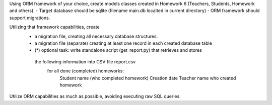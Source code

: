 Using ORM framework of your choice, create models classes created in Homework 6
(Teachers, Students, Homework and others).
- Target database should be sqlite (filename main.db localted in current directory)
- ORM framework should support migrations.

Utilizing that framework capabilities, create
 - a migration file, creating all necessary database structures.
 - a migration file (separate) creating at least one record in each created database table
 - (*) optional task: write standalone script (get_report.py) that retrieves and stores
  the following information into CSV file report.csv
     for all done (completed) homeworks:
         Student name (who completed homework)
         Creation date
         Teacher name who created homework


Utilize ORM capabilities as much as possible, avoiding executing raw SQL queries.
